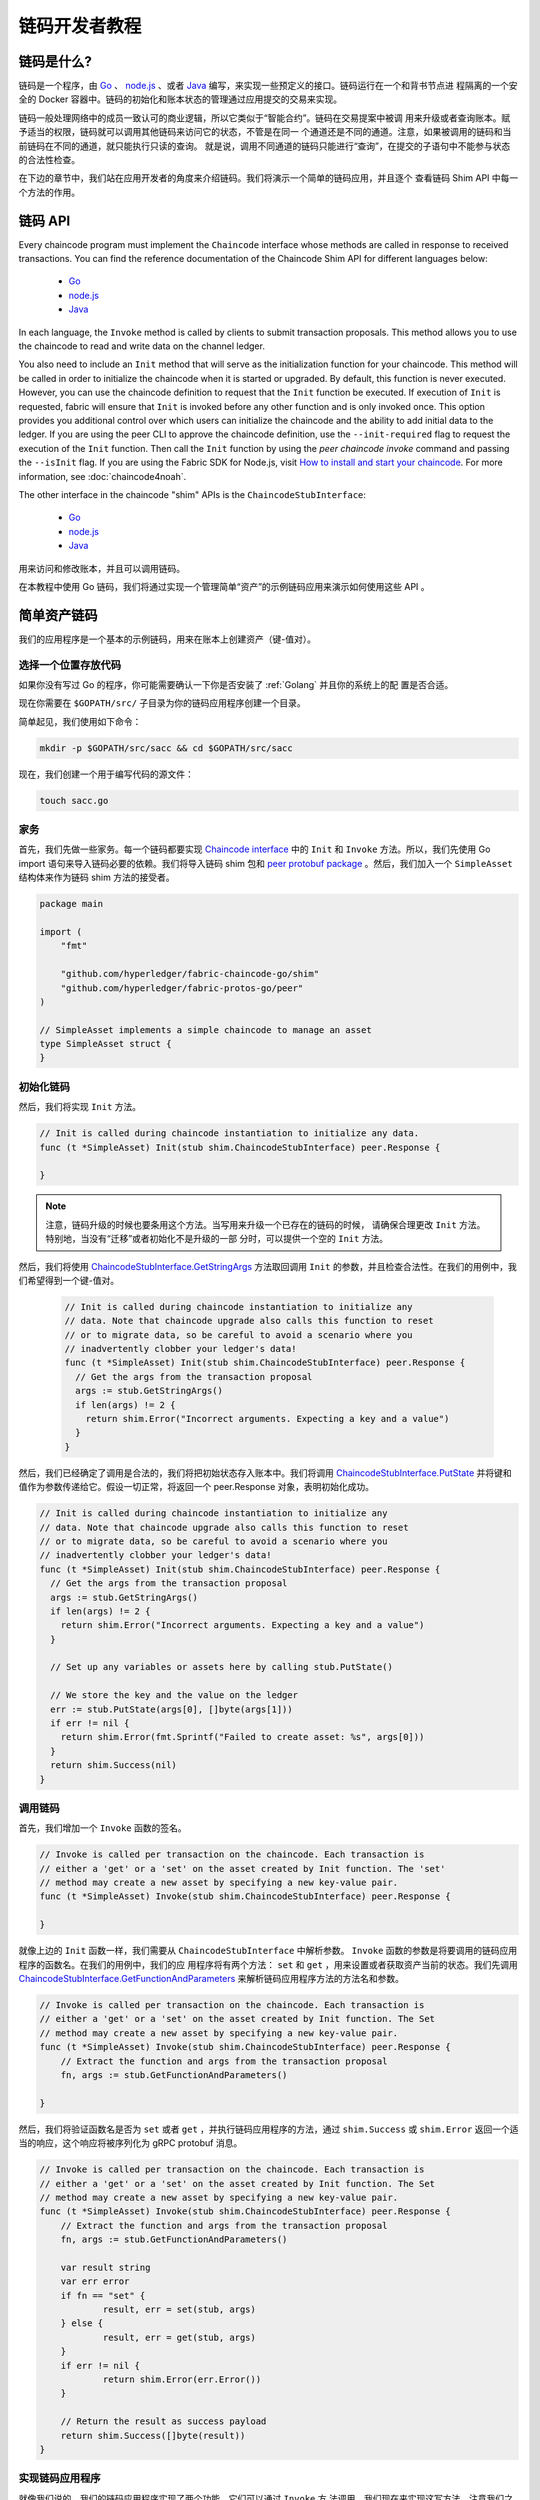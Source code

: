 链码开发者教程
========================

链码是什么?
------------------

链码是一个程序，由 `Go <https://golang.org>`_  、 `node.js <https://nodejs.org>`_ 、或者
`Java <https://java.com/en/>`_ 编写，来实现一些预定义的接口。链码运行在一个和背书节点进
程隔离的一个安全的 Docker 容器中。链码的初始化和账本状态的管理通过应用提交的交易来实现。

链码一般处理网络中的成员一致认可的商业逻辑，所以它类似于“智能合约”。链码在交易提案中被调
用来升级或者查询账本。赋予适当的权限，链码就可以调用其他链码来访问它的状态，不管是在同一
个通道还是不同的通道。注意，如果被调用的链码和当前链码在不同的通道，就只能执行只读的查询。
就是说，调用不同通道的链码只能进行“查询”，在提交的子语句中不能参与状态的合法性检查。

在下边的章节中，我们站在应用开发者的角度来介绍链码。我们将演示一个简单的链码应用，并且逐个
查看链码 Shim API 中每一个方法的作用。

链码 API
-------------

Every chaincode program must implement the ``Chaincode`` interface whose methods
are called in response to received transactions. You can find the reference
documentation of the Chaincode Shim API for different languages below:

  - `Go <https://godoc.org/github.com/hyperledger/fabric-chaincode-go/shim#Chaincode>`__
  - `node.js <https://fabric-shim.github.io/ChaincodeInterface.html>`__
  - `Java <https://hyperledger.github.io/fabric-chaincode-java/master/api/org/hyperledger/fabric/shim/Chaincode.html>`_

In each language, the ``Invoke`` method is called by clients to submit transaction
proposals. This method allows you to use the chaincode to read and write data on
the channel ledger.

You also need to include an ``Init`` method that will serve as the initialization
function for your chaincode. This method will be called in order to initialize
the chaincode when it is started or upgraded. By default, this function is never
executed. However, you can use the chaincode definition to request that the ``Init``
function be executed. If execution of ``Init`` is requested, fabric will ensure
that ``Init`` is invoked before any other function and is only invoked once.
This option provides you additional control over which users can initialize the
chaincode and the ability to add initial data to the ledger. If you are using
the peer CLI to approve the chaincode definition, use the ``--init-required``
flag to request the execution of the ``Init`` function. Then call the ``Init``
function by using the `peer chaincode invoke` command and passing the
``--isInit`` flag. If you are using the Fabric SDK for Node.js, visit
`How to install and start your chaincode <https://hyperledger.github.io/fabric-sdk-node/master/tutorial-chaincode-lifecycle.html>`__. For more information, see :doc:`chaincode4noah`.

The other interface in the chaincode "shim" APIs is the ``ChaincodeStubInterface``:

  - `Go <https://godoc.org/github.com/hyperledger/fabric-chaincode-go/shim#ChaincodeStubInterface>`__
  - `node.js <https://fabric-shim.github.io/ChaincodeStub.html>`__
  - `Java <https://hyperledger.github.io/fabric-chaincode-java/master/api/org/hyperledger/fabric/shim/ChaincodeStub.html>`_

用来访问和修改账本，并且可以调用链码。

在本教程中使用 Go 链码，我们将通过实现一个管理简单“资产”的示例链码应用来演示如何使用这些 API 。


.. _Simple Asset Chaincode:

简单资产链码
----------------------
我们的应用程序是一个基本的示例链码，用来在账本上创建资产（键-值对）。

选择一个位置存放代码
^^^^^^^^^^^^^^^^^^^^^^^^^^^^^^^^

如果你没有写过 Go 的程序，你可能需要确认一下你是否安装了 :ref:`Golang` 并且你的系统上的配
置是否合适。

现在你需要在 ``$GOPATH/src/`` 子目录为你的链码应用程序创建一个目录。

简单起见，我们使用如下命令：

.. code:: bash

  mkdir -p $GOPATH/src/sacc && cd $GOPATH/src/sacc

现在，我们创建一个用于编写代码的源文件：

.. code:: bash

  touch sacc.go

家务
^^^^^^^^^^^^

首先，我们先做一些家务。每一个链码都要实现 `Chaincode interface <https://godoc.org/github.com/hyperledger/fabric-chaincode-go/shim#Chaincode>`_ 中的 ``Init`` 和 ``Invoke`` 方法。所以，我们先使用 Go import 语句来导入链码必要的依赖。我们将导入链码 shim 包和 `peer protobuf package <https://godoc.org/github.com/hyperledger/fabric-protos-go/peer>`_ 。然后，我们加入一个 ``SimpleAsset`` 结构体来作为链码 shim 方法的接受者。

.. code:: go

    package main

    import (
    	"fmt"

    	"github.com/hyperledger/fabric-chaincode-go/shim"
    	"github.com/hyperledger/fabric-protos-go/peer"
    )

    // SimpleAsset implements a simple chaincode to manage an asset
    type SimpleAsset struct {
    }

初始化链码
^^^^^^^^^^^^^^^^^^^^^^^^^^

然后，我们将实现 ``Init`` 方法。

.. code:: go

  // Init is called during chaincode instantiation to initialize any data.
  func (t *SimpleAsset) Init(stub shim.ChaincodeStubInterface) peer.Response {

  }

.. note:: 注意，链码升级的时候也要条用这个方法。当写用来升级一个已存在的链码的时候，
          请确保合理更改 ``Init`` 方法。特别地，当没有“迁移”或者初始化不是升级的一部
          分时，可以提供一个空的 ``Init`` 方法。

然后，我们将使用 `ChaincodeStubInterface.GetStringArgs <https://godoc.org/github.com/hyperledger/fabric-chaincode-go/shim#ChaincodeStub.GetStringArgs>`_ 方法取回调用 ``Init`` 的参数，并且检查合法性。在我们的用例中，我们希望得到一个键-值对。

  .. code:: go

    // Init is called during chaincode instantiation to initialize any
    // data. Note that chaincode upgrade also calls this function to reset
    // or to migrate data, so be careful to avoid a scenario where you
    // inadvertently clobber your ledger's data!
    func (t *SimpleAsset) Init(stub shim.ChaincodeStubInterface) peer.Response {
      // Get the args from the transaction proposal
      args := stub.GetStringArgs()
      if len(args) != 2 {
        return shim.Error("Incorrect arguments. Expecting a key and a value")
      }
    }

然后，我们已经确定了调用是合法的，我们将把初始状态存入账本中。我们将调用
`ChaincodeStubInterface.PutState <https://godoc.org/github.com/hyperledger/fabric-chaincode-go/shim#ChaincodeStub.PutState>`_
并将键和值作为参数传递给它。假设一切正常，将返回一个 peer.Response 对象，表明初始化成功。

.. code:: go

  // Init is called during chaincode instantiation to initialize any
  // data. Note that chaincode upgrade also calls this function to reset
  // or to migrate data, so be careful to avoid a scenario where you
  // inadvertently clobber your ledger's data!
  func (t *SimpleAsset) Init(stub shim.ChaincodeStubInterface) peer.Response {
    // Get the args from the transaction proposal
    args := stub.GetStringArgs()
    if len(args) != 2 {
      return shim.Error("Incorrect arguments. Expecting a key and a value")
    }

    // Set up any variables or assets here by calling stub.PutState()

    // We store the key and the value on the ledger
    err := stub.PutState(args[0], []byte(args[1]))
    if err != nil {
      return shim.Error(fmt.Sprintf("Failed to create asset: %s", args[0]))
    }
    return shim.Success(nil)
  }

调用链码
^^^^^^^^^^^^^^^^^^^^^^
首先，我们增加一个 ``Invoke`` 函数的签名。

.. code:: go

    // Invoke is called per transaction on the chaincode. Each transaction is
    // either a 'get' or a 'set' on the asset created by Init function. The 'set'
    // method may create a new asset by specifying a new key-value pair.
    func (t *SimpleAsset) Invoke(stub shim.ChaincodeStubInterface) peer.Response {

    }

就像上边的 ``Init`` 函数一样，我们需要从 ``ChaincodeStubInterface`` 中解析参数。
``Invoke`` 函数的参数是将要调用的链码应用程序的函数名。在我们的用例中，我们的应
用程序将有两个方法： ``set`` 和 ``get`` ，用来设置或者获取资产当前的状态。我们先调用
`ChaincodeStubInterface.GetFunctionAndParameters <https://godoc.org/github.com/hyperledger/fabric-chaincode-go/shim#ChaincodeStub.GetFunctionAndParameters>`_
来解析链码应用程序方法的方法名和参数。

.. code:: go

    // Invoke is called per transaction on the chaincode. Each transaction is
    // either a 'get' or a 'set' on the asset created by Init function. The Set
    // method may create a new asset by specifying a new key-value pair.
    func (t *SimpleAsset) Invoke(stub shim.ChaincodeStubInterface) peer.Response {
    	// Extract the function and args from the transaction proposal
    	fn, args := stub.GetFunctionAndParameters()

    }

然后，我们将验证函数名是否为 ``set`` 或者 ``get`` ，并执行链码应用程序的方法，通过
``shim.Success`` 或 ``shim.Error`` 返回一个适当的响应，这个响应将被序列化为
gRPC protobuf 消息。


.. code:: go

    // Invoke is called per transaction on the chaincode. Each transaction is
    // either a 'get' or a 'set' on the asset created by Init function. The Set
    // method may create a new asset by specifying a new key-value pair.
    func (t *SimpleAsset) Invoke(stub shim.ChaincodeStubInterface) peer.Response {
    	// Extract the function and args from the transaction proposal
    	fn, args := stub.GetFunctionAndParameters()

    	var result string
    	var err error
    	if fn == "set" {
    		result, err = set(stub, args)
    	} else {
    		result, err = get(stub, args)
    	}
    	if err != nil {
    		return shim.Error(err.Error())
    	}

    	// Return the result as success payload
    	return shim.Success([]byte(result))
    }

实现链码应用程序
^^^^^^^^^^^^^^^^^^^^^^^^^^^^^^^^^^^^^^

就像我们说的，我们的链码应用程序实现了两个功能，它们可以通过 ``Invoke`` 方
法调用。我们现在来实现这写方法。注意我们之前提到的，要访问账本状态，我们需要使用
链码 shim API 中的
`ChaincodeStubInterface.PutState <https://godoc.org/github.com/hyperledger/fabric-chaincode-go/shim#ChaincodeStub.PutState>`_
和
`ChaincodeStubInterface.GetState <https://godoc.org/github.com/hyperledger/fabric-chaincode-go/shim#ChaincodeStub.GetState>`_
方法。

.. code:: go

    // Set stores the asset (both key and value) on the ledger. If the key exists,
    // it will override the value with the new one
    func set(stub shim.ChaincodeStubInterface, args []string) (string, error) {
    	if len(args) != 2 {
    		return "", fmt.Errorf("Incorrect arguments. Expecting a key and a value")
    	}

    	err := stub.PutState(args[0], []byte(args[1]))
    	if err != nil {
    		return "", fmt.Errorf("Failed to set asset: %s", args[0])
    	}
    	return args[1], nil
    }

    // Get returns the value of the specified asset key
    func get(stub shim.ChaincodeStubInterface, args []string) (string, error) {
    	if len(args) != 1 {
    		return "", fmt.Errorf("Incorrect arguments. Expecting a key")
    	}

    	value, err := stub.GetState(args[0])
    	if err != nil {
    		return "", fmt.Errorf("Failed to get asset: %s with error: %s", args[0], err)
    	}
    	if value == nil {
    		return "", fmt.Errorf("Asset not found: %s", args[0])
    	}
    	return string(value), nil
    }

.. _Chaincode Sample:

把它们组合在一起
^^^^^^^^^^^^^^^^^^^^^^^

最后，我们增加一个 ``main`` 方法，它将被
`shim.Start <https://godoc.org/github.com/hyperledger/fabric-chaincode-go/shim#Start>`_
函数调用。下边是我们链码程序的完整源码。

.. code:: go

    package main

    import (
    	"fmt"

    	"github.com/hyperledger/fabric-chaincode-go/shim"
    	"github.com/hyperledger/fabric-protos-go/peer"
    )

    // SimpleAsset implements a simple chaincode to manage an asset
    type SimpleAsset struct {
    }

    // Init is called during chaincode instantiation to initialize any
    // data. Note that chaincode upgrade also calls this function to reset
    // or to migrate data.
    func (t *SimpleAsset) Init(stub shim.ChaincodeStubInterface) peer.Response {
    	// Get the args from the transaction proposal
    	args := stub.GetStringArgs()
    	if len(args) != 2 {
    		return shim.Error("Incorrect arguments. Expecting a key and a value")
    	}

    	// Set up any variables or assets here by calling stub.PutState()

    	// We store the key and the value on the ledger
    	err := stub.PutState(args[0], []byte(args[1]))
    	if err != nil {
    		return shim.Error(fmt.Sprintf("Failed to create asset: %s", args[0]))
    	}
    	return shim.Success(nil)
    }

    // Invoke is called per transaction on the chaincode. Each transaction is
    // either a 'get' or a 'set' on the asset created by Init function. The Set
    // method may create a new asset by specifying a new key-value pair.
    func (t *SimpleAsset) Invoke(stub shim.ChaincodeStubInterface) peer.Response {
    	// Extract the function and args from the transaction proposal
    	fn, args := stub.GetFunctionAndParameters()

    	var result string
    	var err error
    	if fn == "set" {
    		result, err = set(stub, args)
    	} else { // assume 'get' even if fn is nil
    		result, err = get(stub, args)
    	}
    	if err != nil {
    		return shim.Error(err.Error())
    	}

    	// Return the result as success payload
    	return shim.Success([]byte(result))
    }

    // Set stores the asset (both key and value) on the ledger. If the key exists,
    // it will override the value with the new one
    func set(stub shim.ChaincodeStubInterface, args []string) (string, error) {
    	if len(args) != 2 {
    		return "", fmt.Errorf("Incorrect arguments. Expecting a key and a value")
    	}

    	err := stub.PutState(args[0], []byte(args[1]))
    	if err != nil {
    		return "", fmt.Errorf("Failed to set asset: %s", args[0])
    	}
    	return args[1], nil
    }

    // Get returns the value of the specified asset key
    func get(stub shim.ChaincodeStubInterface, args []string) (string, error) {
    	if len(args) != 1 {
    		return "", fmt.Errorf("Incorrect arguments. Expecting a key")
    	}

    	value, err := stub.GetState(args[0])
    	if err != nil {
    		return "", fmt.Errorf("Failed to get asset: %s with error: %s", args[0], err)
    	}
    	if value == nil {
    		return "", fmt.Errorf("Asset not found: %s", args[0])
    	}
    	return string(value), nil
    }

    // main function starts up the chaincode in the container during instantiate
    func main() {
    	if err := shim.Start(new(SimpleAsset)); err != nil {
    		fmt.Printf("Error starting SimpleAsset chaincode: %s", err)
    	}
    }

编译链码
^^^^^^^^^^^^^^^^^^

现在我们编译你的链码。

.. code:: bash

  go get -u github.com/hyperledger/fabric-chaincode-go
  go build

假设没有错误，现在你可以进行下一步操作，测试你的链码。

使用开发模式测试
^^^^^^^^^^^^^^^^^^^^^^

一般链码是通过节点执行和维护的。然而在“开发模式”下，链码通过用户编译和执
行。这个模式在链码“编码/编译/运行/调试”的开发生命周期中很有用。

我们通过一个示例开发网络预先生成的排序和通道构件来启动“开发模式”。这样用户
就可以快速的进入编译链码和调用的过程。

 装 Hyperledger Fabric 示例
----------------------------------

如果你还没有完成这些，请参考 :doc:`install` 。

克隆如下命令导航至 ``fabric-samples`` 目录下的 ``chaincode-docker-devmode`` ：

.. code:: bash

  cd chaincode-docker-devmode

现在打开三个终端，并且每个终端都导航至 ``chaincode-docker-devmode`` 目录。

终端1 - 启动网络
------------------------------

.. code:: bash

    docker-compose -f docker-compose-simple.yaml up

上边的命令启动了一个网络，网络的排序模式为 ``SingleSampleMSPSolo`` ，并且以“开发模式”
启动了 peer 节点。它还启动了另外两个容器 - 一个是链码环境，另一个是和链码交互的 CLI。
创建和加入通道的命令在 CLI 容器中，所以我们直接跳入了链码调用。

- 注意: Peer 节点不会使用 TLS 因为 dev 模式不支持 TLS。

 终端2 - 编译并启动链码
----------------------------------------

.. code:: bash

  docker exec -it chaincode sh

你应该看到如下内容：

.. code:: sh

  /opt/gopath/src/chaincode $

现在，编译你的链码：

.. code:: sh

  cd sacc
  go build

现在运行链码：

.. code:: sh

  CORE_CHAINCODE_ID_NAME=mycc:0 CORE_PEER_TLS_ENABLED=false ./sacc -peer.address peer:7052

链码从 peer 节点启动并且日志表示链码成功注册到了 peer 节点上。注意，在这个阶段链码
没有关联任何通道。这个过程通过 ``instantiate`` 命令的之后的步骤完成。

终端3 - 使用链码
------------------------------

即使你在 ``--peer-chaincodedev`` 模式下，你仍然需要安装链码，这样链码才能正常地通生
命周期系统链码的检查。这个需求能会在未来的版本中移除。

我们将进入 CLI 容器来执行这些调用。

.. code:: bash

  docker exec -it cli bash

.. code:: bash

  peer chaincode install -p chaincodedev/chaincode/sacc -n mycc -v 0
  peer chaincode instantiate -n mycc -v 0 -c '{"Args":["a","10"]}' -C myc

现在执行一个调用来将 “a” 的值改为 20 。

.. code:: bash

  peer chaincode invoke -n mycc -c '{"Args":["set", "a", "20"]}' -C myc

最后，查询 ``a`` 。我们将看到一个为 ``20`` 的值。

.. code:: bash

  peer chaincode query -n mycc -c '{"Args":["query","a"]}' -C myc

测试新链码
---------------------

默认地，我们只挂载 ``sacc`` 。然而，你可以很容易地通过将他们加入 ``chaincode`` 子目录
并重启你的网络来测试不同的链码。这时，它们在你的 ``chaincode`` 容器中是可访问的。

链码访问控制
------------------------

链码可以通过调用 getCreator() 函数来使用客户端（提交者）证书进行访问控制决策。另外，
Go shim 提供了扩展 API ，用于从提交者的证书中提取客户端标识，该证书可用于访问控制决
策，无论是基于客户端标识本身，还是基于组织标识，还是基于客户端标识属性。

例如，一个以键或值对表示的资产可以将客户端的身份作为值的一部分保存其中（比如作为代表资产主人
的 JSON 属性），以后就只有被授权的客户端才可以更新键或值。

更多详情请查阅 `client identity (CID) library documentation <https://github.com/hyperledger/fabric-chaincode-go/blob/master/pkg/cid/README.md>`_

To add the client identity shim extension to your chaincode as a dependency, see :ref:`vendoring`.

.. _vendoring:

管理 Go 链码的扩展依赖
----------------------------------------------------------
你的 Go 链码需要 Go 标准库之外的一些依赖包（比如 shim）。你必须把这些包包含在你的链码包中。


有很多 `可用工具 <https://github.com/golang/go/wiki/PackageManagementTools>`__ 来管理这些依赖。
下面演示如何使用 ``govendor`` ：

.. code:: bash

  govendor init
  govendor add +external  // Add all external package, or
  govendor add github.com/external/pkg // Add specific external package

这就把扩展依赖导入了本地的 ``vendor`` 目录。如果你要引用 Fabric shim 或者 shim 的扩展，在执行
govendor 命令之前，先把 Fabric 仓库复制到 $GOPATH/src/github.com/hyperledger 目录。

当依赖都引入到你的链码目录后， ``peer chaincode package`` 和 ``peer chaincode install`` 操作将
把这些依赖一起放入链码包中。

.. Licensed under Creative Commons Attribution 4.0 International License
   https://creativecommons.org/licenses/by/4.0/
